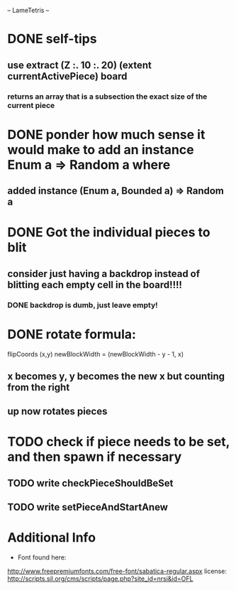 -- LameTetris --

* DONE self-tips
** use extract (Z :. 10 :. 20) (extent currentActivePiece) board
*** returns an array that is a subsection the exact size of the current piece

* DONE ponder how much sense it would make to add an instance Enum a => Random a where
** added instance (Enum a, Bounded a) => Random a 

* DONE Got the individual pieces to blit
** consider just having a backdrop instead of blitting each empty cell in the board!!!!
*** DONE backdrop is dumb, just leave empty!

* DONE rotate formula:
	flipCoords (x,y) newBlockWidth = (newBlockWidth - y - 1, x)
** x becomes y, y becomes the new x but counting from the right
** up now rotates pieces

* TODO check if piece needs to be set, and then spawn if necessary
** TODO write checkPieceShouldBeSet
** TODO write setPieceAndStartAnew
	 

* Additional Info
	+ Font found here:
    http://www.freepremiumfonts.com/free-font/sabatica-regular.aspx
		license:
		http://scripts.sil.org/cms/scripts/page.php?site_id=nrsi&id=OFL
